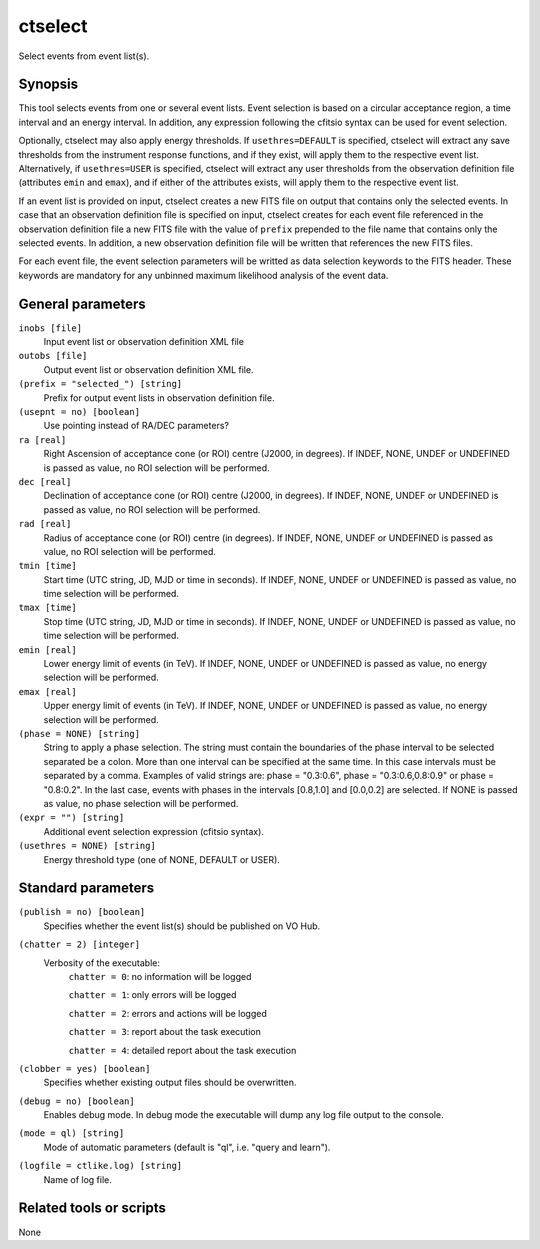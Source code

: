 .. _ctselect:

ctselect
========

Select events from event list(s).


Synopsis
--------

This tool selects events from one or several event lists. Event selection 
is based on a circular acceptance region, a time interval and an energy 
interval. In addition, any expression following the cfitsio syntax can be 
used for event selection.

Optionally, ctselect may also apply energy thresholds. If ``usethres=DEFAULT``
is specified, ctselect will extract any save thresholds from the instrument
response functions, and if they exist, will apply them to the respective 
event list. Alternatively, if ``usethres=USER`` is specified, ctselect will
extract any user thresholds from the observation definition file (attributes
``emin`` and ``emax``), and if either of the attributes exists, will apply
them to the respective event list.

If an event list is provided on input, ctselect creates a new FITS file on 
output that contains only the selected events. In case that an observation 
definition file is specified on input, ctselect creates for each event file
referenced in the observation definition file a new FITS file with the value
of ``prefix`` prepended to the file name that contains only the selected
events. In addition, a new observation definition file will be written 
that references the new FITS files.

For each event file, the event selection parameters will be writted as data
selection keywords to the FITS header. These keywords are mandatory for any
unbinned maximum likelihood analysis of the event data.


General parameters
------------------

``inobs [file]``
    Input event list or observation definition XML file
 	 	 
``outobs [file]``
    Output event list or observation definition XML file.
 	 	 
``(prefix = "selected_") [string]``
    Prefix for output event lists in observation definition file.
 	 	 
``(usepnt = no) [boolean]``
    Use pointing instead of RA/DEC parameters?
 	 	 
``ra [real]``
    Right Ascension of acceptance cone (or ROI) centre (J2000, in degrees).
    If INDEF, NONE, UNDEF or UNDEFINED is passed as value, no ROI
    selection will be performed.
 	 	 
``dec [real]``
    Declination of acceptance cone (or ROI) centre (J2000, in degrees).
    If INDEF, NONE, UNDEF or UNDEFINED is passed as value, no ROI
    selection will be performed.
 	 	 
``rad [real]``
    Radius of acceptance cone (or ROI) centre (in degrees).
    If INDEF, NONE, UNDEF or UNDEFINED is passed as value, no ROI
    selection will be performed.
 	 	 
``tmin [time]``
    Start time (UTC string, JD, MJD or time in seconds).
    If INDEF, NONE, UNDEF or UNDEFINED is passed as value, no time
    selection will be performed.
 	 	 
``tmax [time]``
    Stop time (UTC string, JD, MJD or time in seconds).
    If INDEF, NONE, UNDEF or UNDEFINED is passed as value, no time
    selection will be performed.
 	 	 
``emin [real]``
    Lower energy limit of events (in TeV).
    If INDEF, NONE, UNDEF or UNDEFINED is passed as value, no energy
    selection will be performed.
 	 	 
``emax [real]``
    Upper energy limit of events (in TeV).
    If INDEF, NONE, UNDEF or UNDEFINED is passed as value, no energy
    selection will be performed.
 	 	 
``(phase = NONE) [string]``
    String to apply a phase selection. The string must contain the boundaries 
    of the phase interval to be selected separated be a colon. More than one
    interval can be specified at the same time. In this case intervals must be 
    separated by a comma. Examples of valid strings are: phase = "0.3:0.6",
    phase = "0.3:0.6,0.8:0.9" or phase = "0.8:0.2". In the last case, events
    with phases in the intervals [0.8,1.0] and [0.0,0.2] are selected. If NONE
    is passed as value, no phase selection will be performed.
 	 	 
``(expr = "") [string]``
    Additional event selection expression (cfitsio syntax).

``(usethres = NONE) [string]``
    Energy threshold type (one of NONE, DEFAULT or USER).


Standard parameters
-------------------

``(publish = no) [boolean]``
    Specifies whether the event list(s) should be published on VO Hub.

``(chatter = 2) [integer]``
    Verbosity of the executable:
     ``chatter = 0``: no information will be logged
     
     ``chatter = 1``: only errors will be logged
     
     ``chatter = 2``: errors and actions will be logged
     
     ``chatter = 3``: report about the task execution
     
     ``chatter = 4``: detailed report about the task execution
 	 	 
``(clobber = yes) [boolean]``
    Specifies whether existing output files should be overwritten.
 	 	 
``(debug = no) [boolean]``
    Enables debug mode. In debug mode the executable will dump any log file output to the console.
 	 	 
``(mode = ql) [string]``
    Mode of automatic parameters (default is "ql", i.e. "query and learn").

``(logfile = ctlike.log) [string]``
    Name of log file.


Related tools or scripts
------------------------

None
